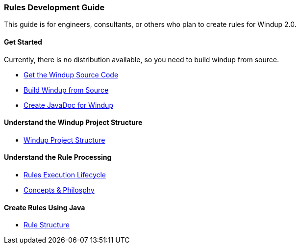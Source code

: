 [[rules-development-guide]]
Rules Development Guide
~~~~~~~~~~~~~~~~~~~~~~~

This guide is for engineers, consultants, or others who plan to create
rules for Windup 2.0.

[[get-started]]
Get Started
^^^^^^^^^^^

Currently, there is no distribution available, so you need to build windup  from source.

* link:./Dev:-Get-the-Windup-Source-Code[Get the Windup Source Code]
* link:./Dev:-Build-Windup-from-Source[Build Windup from Source]
* link:./Dev:-Create-JavaDoc-for-Windup[Create JavaDoc for Windup]

[[understand-the-windup-project-structure]]
Understand the Windup Project Structure
^^^^^^^^^^^^^^^^^^^^^^^^^^^^^^^^^^^^^^^

* link:./Dev:-Windup-Project-Structure[Windup Project Structure]

[[understand-the-rule-processing]]
Understand the Rule Processing
^^^^^^^^^^^^^^^^^^^^^^^^^^^^^^

* link:./Rules:-Rules-Execution-Lifecycle[Rules Execution Lifecycle]
* link:./Rules:-Concepts-&-Philosophy[Concepts & Philosphy]

[[create-rules-using-java]]
Create Rules Using Java
^^^^^^^^^^^^^^^^^^^^^^^

* link:./Rules:-Rule-Structure[Rule Structure]

